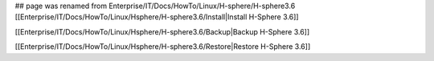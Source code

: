 ## page was renamed from Enterprise/IT/Docs/HowTo/Linux/H-sphere/H-sphere3.6
[[Enterprise/IT/Docs/HowTo/Linux/Hsphere/H-sphere3.6/Install|Install H-Sphere 3.6]]

[[Enterprise/IT/Docs/HowTo/Linux/Hsphere/H-sphere3.6/Backup|Backup H-Sphere 3.6]]

[[Enterprise/IT/Docs/HowTo/Linux/Hsphere/H-sphere3.6/Restore|Restore H-Sphere 3.6]]
